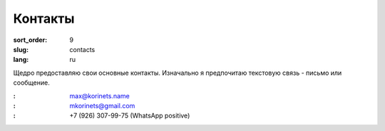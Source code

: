 Контакты
========

:sort_order: 9
:slug: contacts
:lang: ru

Щедро предоставляю свои основные контакты. Изначально я предпочитаю текстовую
связь - письмо или сообщение.

:|email|: max@korinets.name
:|hangouts|: mkorinets@gmail.com
:|whatsapp|: +7 (926) 307-99-75 (WhatsApp positive)

.. |email| image:: ../images/email.png
.. |hangouts| image:: ../images/hangouts.png
.. |whatsapp| image:: ../images/whatsapp.png